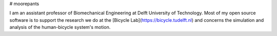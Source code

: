 # moorepants

I am an assistant professor of Biomechanical Engineering at Delft University of
Technology. Most of my open source software is to support the research we do at
the [Bicycle Lab](https://bicycle.tudelft.nl) and concerns the simulation and
analysis of the human-bicycle system's motion.
